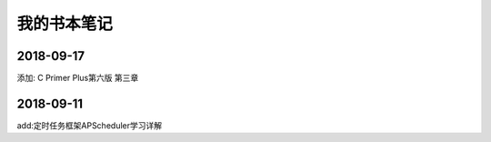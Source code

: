 我的书本笔记
====================================================================

2018-09-17
------------------------------------------------------------------
添加: C Primer Plus第六版 第三章


2018-09-11
------------------------------------------------------------------
add:定时任务框架APScheduler学习详解